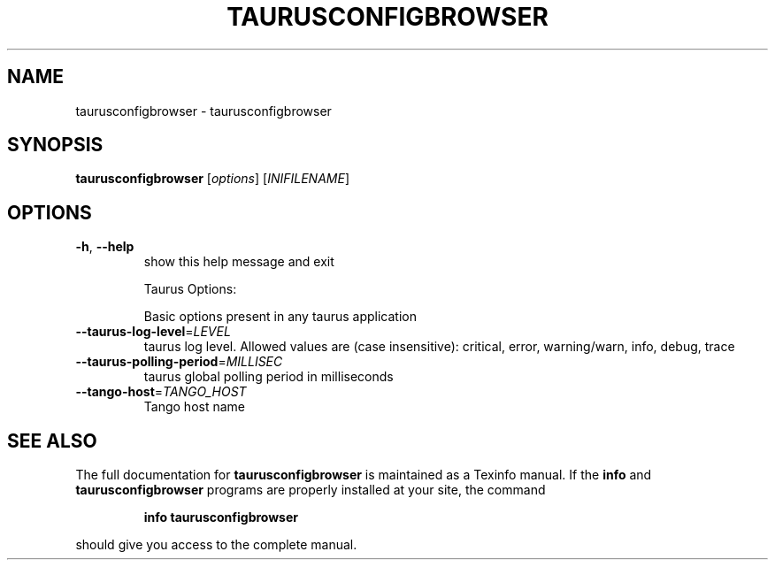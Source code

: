 .\" DO NOT MODIFY THIS FILE!  It was generated by help2man 1.38.2.
.TH TAURUSCONFIGBROWSER "1" "December 2010" "taurusconfigbrowser 2.0.0 (pre-RC)" "User Commands"
.SH NAME
taurusconfigbrowser \- taurusconfigbrowser
.SH SYNOPSIS
.B taurusconfigbrowser
[\fIoptions\fR] [\fIINIFILENAME\fR]
.SH OPTIONS
.TP
\fB\-h\fR, \fB\-\-help\fR
show this help message and exit
.IP
Taurus Options:
.IP
Basic options present in any taurus application
.TP
\fB\-\-taurus\-log\-level\fR=\fILEVEL\fR
taurus log level. Allowed values are (case
insensitive): critical, error, warning/warn, info,
debug, trace
.TP
\fB\-\-taurus\-polling\-period\fR=\fIMILLISEC\fR
taurus global polling period in milliseconds
.TP
\fB\-\-tango\-host\fR=\fITANGO_HOST\fR
Tango host name
.SH "SEE ALSO"
The full documentation for
.B taurusconfigbrowser
is maintained as a Texinfo manual.  If the
.B info
and
.B taurusconfigbrowser
programs are properly installed at your site, the command
.IP
.B info taurusconfigbrowser
.PP
should give you access to the complete manual.
